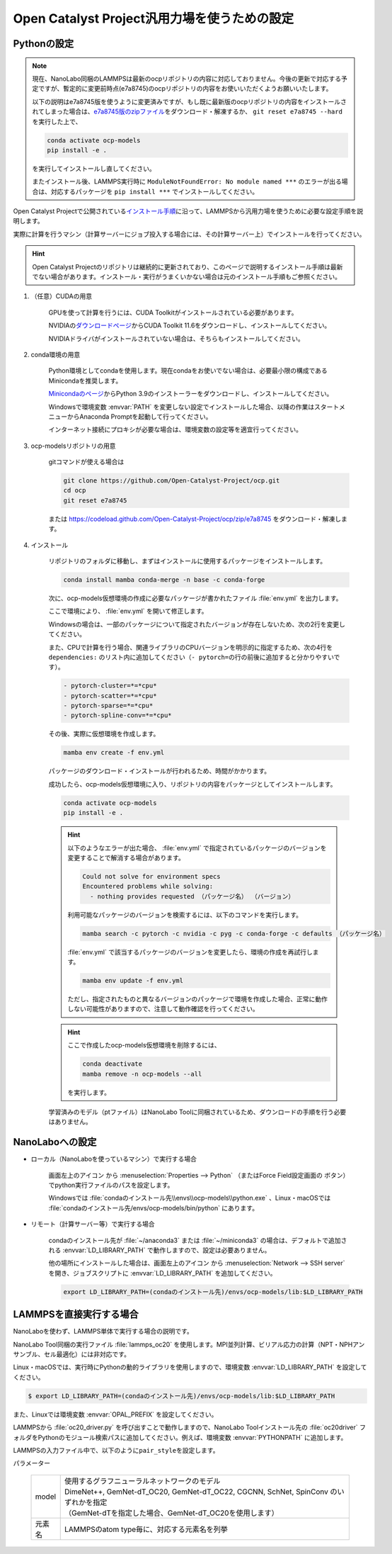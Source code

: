 .. _ocp:

===========================================================
Open Catalyst Project汎用力場を使うための設定
===========================================================

.. _ocppython:

Pythonの設定
===============

.. note:: 

 現在、NanoLabo同梱のLAMMPSは最新のocpリポジトリの内容に対応しておりません。今後の更新で対応する予定ですが、暫定的に変更前時点(e7a8745)のocpリポジトリの内容をお使いいただくようお願いいたします。

 以下の説明はe7a8745版を使うように変更済みですが、もし既に最新版のocpリポジトリの内容をインストールされてしまった場合は、\ `e7a8745版のzipファイル <https://codeload.github.com/Open-Catalyst-Project/ocp/zip/e7a8745>`_\ をダウンロード・解凍するか、 ``git reset e7a8745 --hard`` を実行した上で、

 .. code-block:: console

  conda activate ocp-models
  pip install -e .

 を実行してインストールし直してください。

 またインストール後、LAMMPS実行時に ``ModuleNotFoundError: No module named ***`` のエラーが出る場合は、対応するパッケージを ``pip install ***`` でインストールしてください。

Open Catalyst Projectで公開されている\ `インストール手順 <https://github.com/Open-Catalyst-Project/ocp/tree/main#installation>`_\ に沿って、LAMMPSから汎用力場を使うために必要な設定手順を説明します。

実際に計算を行うマシン（計算サーバーにジョブ投入する場合には、その計算サーバー上）でインストールを行ってください。

.. hint:: Open Catalyst Projectのリポジトリは継続的に更新されており、このページで説明するインストール手順は最新でない場合があります。インストール・実行がうまくいかない場合は元のインストール手順もご参照ください。

#. （任意）CUDAの用意

     GPUを使って計算を行うには、CUDA Toolkitがインストールされている必要があります。

     NVIDIAの\ `ダウンロードページ <https://developer.nvidia.com/cuda-toolkit-archive>`_\ からCUDA Toolkit 11.6をダウンロードし、インストールしてください。

     NVIDIAドライバがインストールされていない場合は、そちらもインストールしてください。

#. conda環境の用意

     Python環境としてcondaを使用します。現在condaをお使いでない場合は、必要最小限の構成であるMinicondaを推奨します。

     `Minicondaのページ <https://docs.conda.io/en/latest/miniconda.html>`_\ からPython 3.9のインストーラーをダウンロードし、インストールしてください。

     Windowsで環境変数 :envvar:`PATH` を変更しない設定でインストールした場合、以降の作業はスタートメニューからAnaconda Promptを起動して行ってください。

     インターネット接続にプロキシが必要な場合は、環境変数の設定等を適宜行ってください。

     .. code-block:: console
      :caption: Windows・認証なしの例

      set HTTP_PROXY=http://host:port
      set HTTPS_PROXY=http://host:port

     .. code-block:: console
      :caption: Linux・認証ありの例

      export HTTP_PROXY=http://user:pass@host:port
      export HTTPS_PROXY=http://user:pass@host:port

#. ocp-modelsリポジトリの用意

     gitコマンドが使える場合は

     .. code-block:: console

         git clone https://github.com/Open-Catalyst-Project/ocp.git
         cd ocp
         git reset e7a8745

     または https://codeload.github.com/Open-Catalyst-Project/ocp/zip/e7a8745 をダウンロード・解凍します。

#. インストール

     リポジトリのフォルダに移動し、まずはインストールに使用するパッケージをインストールします。

     .. code-block:: console

         conda install mamba conda-merge -n base -c conda-forge

     次に、ocp-models仮想環境の作成に必要なパッケージが書かれたファイル :file:`env.yml` を出力します。

     .. code-block:: console
        :caption: CPUで計算を行う（GPUを使わない）場合

         conda-merge env.common.yml env.cpu.yml > env.yml

     .. code-block:: console
        :caption: GPUで計算を行う場合

         conda-merge env.common.yml env.gpu.yml > env.yml

     ここで環境により、 :file:`env.yml` を開いて修正します。

     Windowsの場合は、一部のパッケージについて指定されたバージョンが存在しないため、次の2行を変更してください。

     .. code-block:: none
         :caption: 変更前

         - pyg=2.2.0
         - pytorch=1.13.1

     .. code-block:: none
         :caption: CPUで計算を行う場合

         - pyg=*=*cpu*
         - pytorch=1.12

     .. code-block:: none
         :caption: GPUで計算を行う場合

         - pyg
         - pytorch=1.12

     また、CPUで計算を行う場合、関連ライブラリのCPUバージョンを明示的に指定するため、次の4行を ``dependencies:`` のリスト内に追加してください（\ ``- pytorch=``\ の行の前後に追加すると分かりやすいです）。

     .. code-block:: none

         - pytorch-cluster=*=*cpu*
         - pytorch-scatter=*=*cpu*
         - pytorch-sparse=*=*cpu*
         - pytorch-spline-conv=*=*cpu*

     その後、実際に仮想環境を作成します。

     .. code-block:: console

         mamba env create -f env.yml

     パッケージのダウンロード・インストールが行われるため、時間がかかります。

     成功したら、ocp-models仮想環境に入り、リポジトリの内容をパッケージとしてインストールします。

     .. code-block:: console

         conda activate ocp-models
         pip install -e .

     .. hint::

         以下のようなエラーが出た場合、 :file:`env.yml` で指定されているパッケージのバージョンを変更することで解消する場合があります。

         .. code-block:: console

             Could not solve for environment specs
             Encountered problems while solving:
               - nothing provides requested （パッケージ名） （バージョン）

         利用可能なパッケージのバージョンを検索するには、以下のコマンドを実行します。

         .. code-block:: console

             mamba search -c pytorch -c nvidia -c pyg -c conda-forge -c defaults （パッケージ名）

         :file:`env.yml` で該当するパッケージのバージョンを変更したら、環境の作成を再試行します。

         .. code-block:: console

             mamba env update -f env.yml

         ただし、指定されたものと異なるバージョンのパッケージで環境を作成した場合、正常に動作しない可能性がありますので、注意して動作確認を行ってください。

     .. hint::

         ここで作成したocp-models仮想環境を削除するには、

         .. code-block:: console

             conda deactivate
             mamba remove -n ocp-models --all

         を実行します。

     学習済みのモデル（ptファイル）はNanoLabo Toolに同梱されているため、ダウンロードの手順を行う必要はありません。

.. _ocpnanolabo:

NanoLaboへの設定
====================

- ローカル（NanoLaboを使っているマシン）で実行する場合

      画面左上のアイコン |mainmenuicon| から :menuselection:`Properties --> Python` （またはForce Field設定画面の |gearicon| ボタン）でpython実行ファイルのパスを設定します。

      Windowsでは :file:`condaのインストール先\\envs\\ocp-models\\python.exe` 、Linux・macOSでは :file:`condaのインストール先/envs/ocp-models/bin/python` にあります。

- リモート（計算サーバー等）で実行する場合

     condaのインストール先が :file:`~/anaconda3` または :file:`~/miniconda3` の場合は、デフォルトで追加される :envvar:`LD_LIBRARY_PATH` で動作しますので、設定は必要ありません。

     他の場所にインストールした場合は、画面左上のアイコン |mainmenuicon| から :menuselection:`Network --> SSH server` を開き、ジョブスクリプトに :envvar:`LD_LIBRARY_PATH` を追加してください。

     .. code-block:: console

         export LD_LIBRARY_PATH=(condaのインストール先)/envs/ocp-models/lib:$LD_LIBRARY_PATH

.. |mainmenuicon| image:: /img/mainmenuicon.png
.. |gearicon| image:: /img/gear.png

.. _ocplammps:

LAMMPSを直接実行する場合
===========================

NanoLaboを使わず、LAMMPS単体で実行する場合の説明です。

NanoLabo Tool同梱の実行ファイル :file:`lammps_oc20` を使用します。MPI並列計算、ビリアル応力の計算（NPT・NPHアンサンブル、セル最適化）には非対応です。

Linux・macOSでは、実行時にPythonの動的ライブラリを使用しますので、環境変数 :envvar:`LD_LIBRARY_PATH` を設定してください。

.. code-block:: console

 $ export LD_LIBRARY_PATH=(condaのインストール先)/envs/ocp-models/lib:$LD_LIBRARY_PATH

また、Linuxでは環境変数 :envvar:`OPAL_PREFIX` を設定してください。

.. code-block:: console
 :caption: デフォルトの場所にインストールした場合の例

 $ export OPAL_PREFIX=/opt/AdvanceSoft/NanoLabo/exec.LINUX/mpi

LAMMPSから :file:`oc20_driver.py` を呼び出すことで動作しますので、NanoLabo Toolインストール先の :file:`oc20driver` フォルダをPythonのモジュール検索パスに追加してください。例えば、環境変数 :envvar:`PYTHONPATH` に追加します。

.. code-block:: console
 :caption: Linuxの例

 $ export PYTHONPATH=(NanoLabo Toolのインストール先)/oc20driver:$PYTHONPATH

LAMMPSの入力ファイル中で、以下のように\ ``pair_style``\ を設定します。

.. code-block:: none
 :caption: CPUで計算を行う（GPUを使わない）場合

 pair_style oc20
 pair_coeff * * <model> <元素名1 元素名2 ...>

.. code-block:: none
 :caption: GPUで計算を行う場合

 pair_style oc20/gpu
 pair_coeff * * <model> <元素名1 元素名2 ...>

パラメーター

 .. table::
  :widths: auto

  +--------------------+-------------------------------------------------------------------------------------------------+
  | model              || 使用するグラフニューラルネットワークのモデル                                                   |
  |                    || DimeNet++, GemNet-dT_OC20, GemNet-dT_OC22, CGCNN, SchNet, SpinConv のいずれかを指定            |
  |                    || （GemNet-dTを指定した場合、GemNet-dT_OC20を使用します）                                        |
  +--------------------+-------------------------------------------------------------------------------------------------+
  | 元素名             | LAMMPSのatom type毎に、対応する元素名を列挙                                                     |
  +--------------------+-------------------------------------------------------------------------------------------------+
